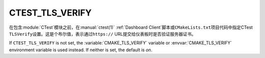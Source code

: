 CTEST_TLS_VERIFY
----------------

.. versionadded:: 3.30

在包含\ :module:`CTest`\ 模块之前，在\ :manual:`ctest(1)` :ref:`Dashboard Client`\
脚本或\ ``CMakeLists.txt``\ 项目代码中指定CTest ``TLSVerify``\ 设置。这是个布尔值，\
表示通过\ ``https://`` URL提交给仪表板时是否验证服务器证书。

If ``CTEST_TLS_VERIFY`` is not set, the :variable:`CMAKE_TLS_VERIFY` variable
or :envvar:`CMAKE_TLS_VERIFY` environment variable is used instead.
If neither is set, the default is *on*.

.. versionchanged:: 3.31
  The default is on.  Previously, the default was off.
  Users may set the :envvar:`CMAKE_TLS_VERIFY` environment
  variable to ``0`` to restore the old default.
